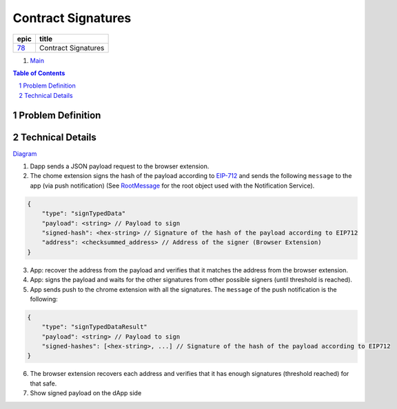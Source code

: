 ==========================================================
Contract Signatures
==========================================================

=====  ===================
epic      title       
=====  ===================
`78`_  Contract Signatures
=====  ===================

.. _78: https://github.com/gnosis/safe/issues/78

.. _Main:


#. `Main`_

.. sectnum::
.. contents:: Table of Contents
    :local:
    :depth: 2

Problem Definition
---------------------


Technical Details
-----------------

Diagram_

1. Dapp sends a JSON payload request to the browser extension.

2. The chome extension signs the hash of the payload according to EIP-712_ and sends the following ``message`` to the app (via push notification) (See RootMessage_ for the root object used with the Notification Service).

.. code:: javascript
    
    {
        "type": "signTypedData"
        "payload": <string> // Payload to sign
        "signed-hash": <hex-string> // Signature of the hash of the payload according to EIP712
        "address": <checksummed_address> // Address of the signer (Browser Extension)
    }


3. App: recover the address from the payload and verifies that it matches the address from the browser extension.
4. App: signs the payload and waits for the other signatures from other possible signers (until threshold is reached).
5. App sends push to the chrome extension with all the signatures. The ``message`` of the push notification is the following:

.. code:: javascript
    
    {
        "type": "signTypedDataResult"
        "payload": <string> // Payload to sign
        "signed-hashes": [<hex-string>, ...] // Signature of the hash of the payload according to EIP712
    }

6. The browser extension recovers each address and verifies that it has enough signatures (threshold reached) for that safe.
7. Show signed payload on the dApp side

.. _Diagram: https://sketchboard.me/FBr2iwh2wYbm#/
.. _EIP-712: https://github.com/ethereum/EIPs/blob/master/EIPS/eip-712.md
.. _RootMessage: https://gnosis-safe.readthedocs.io/en/latest/services/notifications.html#request
